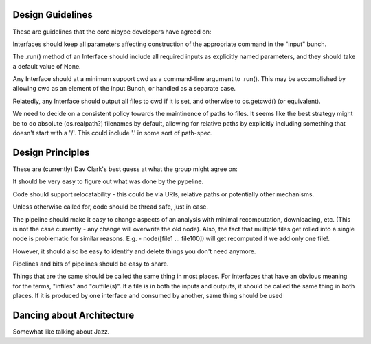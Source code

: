 Design Guidelines
-----------------

These are guidelines that the core nipype developers have agreed on:

Interfaces should keep all parameters affecting construction of the appropriate
command in the "input" bunch.

The .run() method of an Interface should include all required inputs as
explicitly named parameters, and they should take a default value of None.

Any Interface should at a minimum support cwd as a command-line argument to
.run(). This may be accomplished by allowing cwd as an element of the input
Bunch, or handled as a separate case.

Relatedly, any Interface should output all files to cwd if it is set, and
otherwise to os.getcwd() (or equivalent).

We need to decide on a consistent policy towards the maintinence of paths to
files. It seems like the best strategy might be to do absolute (os.realpath?)
filenames by default, allowing for relative paths by explicitly including
something that doesn't start with a '/'. This could include '.' in some sort of
path-spec.

Design Principles
-----------------

These are (currently) Dav Clark's best guess at what the group might agree on:

It should be very easy to figure out what was done by the pypeline.

Code should support relocatability - this could be via URIs, relative paths or
potentially other mechanisms.

Unless otherwise called for, code should be thread safe, just in case.

The pipeline should make it easy to change aspects of an analysis with minimal
recomputation, downloading, etc. (This is not the case currently - any change
will overwrite the old node). Also, the fact that multiple files get rolled into
a single node is problematic for similar reasons. E.g. - node([file1 ...
file100]) will get recomputed if we add only one file!.

However, it should also be easy to identify and delete things you don't need anymore.

Pipelines and bits of pipelines should be easy to share.

Things that are the same should be called the same thing in most places. For
interfaces that have an obvious meaning for the terms, "infiles" and
"outfile(s)". If a file is in both the inputs and outputs, it should be called
the same thing in both places. If it is produced by one interface and consumed
by another, same thing
should be used

Dancing about Architecture
--------------------------

Somewhat like talking about Jazz.
